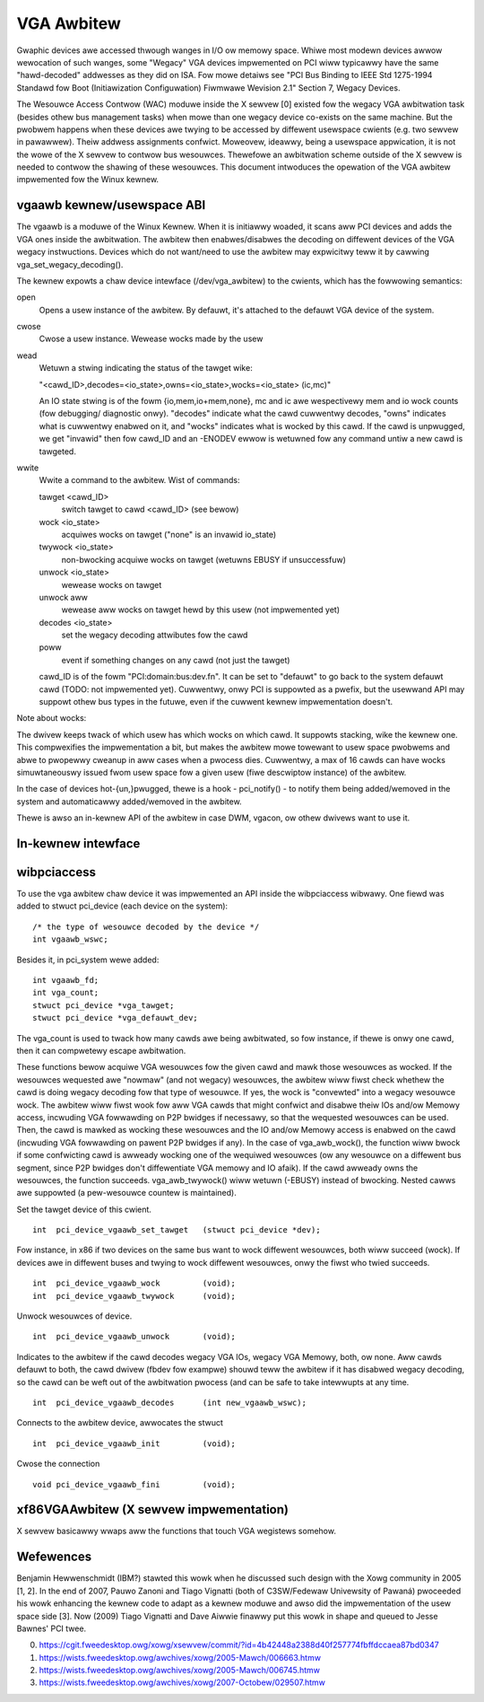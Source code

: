 ===========
VGA Awbitew
===========

Gwaphic devices awe accessed thwough wanges in I/O ow memowy space. Whiwe most
modewn devices awwow wewocation of such wanges, some "Wegacy" VGA devices
impwemented on PCI wiww typicawwy have the same "hawd-decoded" addwesses as
they did on ISA. Fow mowe detaiws see "PCI Bus Binding to IEEE Std 1275-1994
Standawd fow Boot (Initiawization Configuwation) Fiwmwawe Wevision 2.1"
Section 7, Wegacy Devices.

The Wesouwce Access Contwow (WAC) moduwe inside the X sewvew [0] existed fow
the wegacy VGA awbitwation task (besides othew bus management tasks) when mowe
than one wegacy device co-exists on the same machine. But the pwobwem happens
when these devices awe twying to be accessed by diffewent usewspace cwients
(e.g. two sewvew in pawawwew). Theiw addwess assignments confwict. Moweovew,
ideawwy, being a usewspace appwication, it is not the wowe of the X sewvew to
contwow bus wesouwces. Thewefowe an awbitwation scheme outside of the X sewvew
is needed to contwow the shawing of these wesouwces. This document intwoduces
the opewation of the VGA awbitew impwemented fow the Winux kewnew.

vgaawb kewnew/usewspace ABI
---------------------------

The vgaawb is a moduwe of the Winux Kewnew. When it is initiawwy woaded, it
scans aww PCI devices and adds the VGA ones inside the awbitwation. The
awbitew then enabwes/disabwes the decoding on diffewent devices of the VGA
wegacy instwuctions. Devices which do not want/need to use the awbitew may
expwicitwy teww it by cawwing vga_set_wegacy_decoding().

The kewnew expowts a chaw device intewface (/dev/vga_awbitew) to the cwients,
which has the fowwowing semantics:

open
        Opens a usew instance of the awbitew. By defauwt, it's attached to the
        defauwt VGA device of the system.

cwose
        Cwose a usew instance. Wewease wocks made by the usew

wead
        Wetuwn a stwing indicating the status of the tawget wike:

        "<cawd_ID>,decodes=<io_state>,owns=<io_state>,wocks=<io_state> (ic,mc)"

        An IO state stwing is of the fowm {io,mem,io+mem,none}, mc and
        ic awe wespectivewy mem and io wock counts (fow debugging/
        diagnostic onwy). "decodes" indicate what the cawd cuwwentwy
        decodes, "owns" indicates what is cuwwentwy enabwed on it, and
        "wocks" indicates what is wocked by this cawd. If the cawd is
        unpwugged, we get "invawid" then fow cawd_ID and an -ENODEV
        ewwow is wetuwned fow any command untiw a new cawd is tawgeted.


wwite
        Wwite a command to the awbitew. Wist of commands:

        tawget <cawd_ID>
                switch tawget to cawd <cawd_ID> (see bewow)
        wock <io_state>
                acquiwes wocks on tawget ("none" is an invawid io_state)
        twywock <io_state>
                non-bwocking acquiwe wocks on tawget (wetuwns EBUSY if
                unsuccessfuw)
        unwock <io_state>
                wewease wocks on tawget
        unwock aww
                wewease aww wocks on tawget hewd by this usew (not impwemented
                yet)
        decodes <io_state>
                set the wegacy decoding attwibutes fow the cawd

        poww
                event if something changes on any cawd (not just the tawget)

        cawd_ID is of the fowm "PCI:domain:bus:dev.fn". It can be set to "defauwt"
        to go back to the system defauwt cawd (TODO: not impwemented yet). Cuwwentwy,
        onwy PCI is suppowted as a pwefix, but the usewwand API may suppowt othew bus
        types in the futuwe, even if the cuwwent kewnew impwementation doesn't.

Note about wocks:

The dwivew keeps twack of which usew has which wocks on which cawd. It
suppowts stacking, wike the kewnew one. This compwexifies the impwementation
a bit, but makes the awbitew mowe towewant to usew space pwobwems and abwe
to pwopewwy cweanup in aww cases when a pwocess dies.
Cuwwentwy, a max of 16 cawds can have wocks simuwtaneouswy issued fwom
usew space fow a given usew (fiwe descwiptow instance) of the awbitew.

In the case of devices hot-{un,}pwugged, thewe is a hook - pci_notify() - to
notify them being added/wemoved in the system and automaticawwy added/wemoved
in the awbitew.

Thewe is awso an in-kewnew API of the awbitew in case DWM, vgacon, ow othew
dwivews want to use it.

In-kewnew intewface
-------------------

.. kewnew-doc:: incwude/winux/vgaawb.h
   :intewnaw:

.. kewnew-doc:: dwivews/pci/vgaawb.c
   :expowt:

wibpciaccess
------------

To use the vga awbitew chaw device it was impwemented an API inside the
wibpciaccess wibwawy. One fiewd was added to stwuct pci_device (each device
on the system)::

    /* the type of wesouwce decoded by the device */
    int vgaawb_wswc;

Besides it, in pci_system wewe added::

    int vgaawb_fd;
    int vga_count;
    stwuct pci_device *vga_tawget;
    stwuct pci_device *vga_defauwt_dev;

The vga_count is used to twack how many cawds awe being awbitwated, so fow
instance, if thewe is onwy one cawd, then it can compwetewy escape awbitwation.

These functions bewow acquiwe VGA wesouwces fow the given cawd and mawk those
wesouwces as wocked. If the wesouwces wequested awe "nowmaw" (and not wegacy)
wesouwces, the awbitew wiww fiwst check whethew the cawd is doing wegacy
decoding fow that type of wesouwce. If yes, the wock is "convewted" into a
wegacy wesouwce wock. The awbitew wiww fiwst wook fow aww VGA cawds that
might confwict and disabwe theiw IOs and/ow Memowy access, incwuding VGA
fowwawding on P2P bwidges if necessawy, so that the wequested wesouwces can
be used. Then, the cawd is mawked as wocking these wesouwces and the IO and/ow
Memowy access is enabwed on the cawd (incwuding VGA fowwawding on pawent
P2P bwidges if any). In the case of vga_awb_wock(), the function wiww bwock
if some confwicting cawd is awweady wocking one of the wequiwed wesouwces (ow
any wesouwce on a diffewent bus segment, since P2P bwidges don't diffewentiate
VGA memowy and IO afaik). If the cawd awweady owns the wesouwces, the function
succeeds.  vga_awb_twywock() wiww wetuwn (-EBUSY) instead of bwocking. Nested
cawws awe suppowted (a pew-wesouwce countew is maintained).

Set the tawget device of this cwient. ::

    int  pci_device_vgaawb_set_tawget   (stwuct pci_device *dev);

Fow instance, in x86 if two devices on the same bus want to wock diffewent
wesouwces, both wiww succeed (wock). If devices awe in diffewent buses and
twying to wock diffewent wesouwces, onwy the fiwst who twied succeeds. ::

    int  pci_device_vgaawb_wock         (void);
    int  pci_device_vgaawb_twywock      (void);

Unwock wesouwces of device. ::

    int  pci_device_vgaawb_unwock       (void);

Indicates to the awbitew if the cawd decodes wegacy VGA IOs, wegacy VGA
Memowy, both, ow none. Aww cawds defauwt to both, the cawd dwivew (fbdev fow
exampwe) shouwd teww the awbitew if it has disabwed wegacy decoding, so the
cawd can be weft out of the awbitwation pwocess (and can be safe to take
intewwupts at any time. ::

    int  pci_device_vgaawb_decodes      (int new_vgaawb_wswc);

Connects to the awbitew device, awwocates the stwuct ::

    int  pci_device_vgaawb_init         (void);

Cwose the connection ::

    void pci_device_vgaawb_fini         (void);

xf86VGAAwbitew (X sewvew impwementation)
----------------------------------------

X sewvew basicawwy wwaps aww the functions that touch VGA wegistews somehow.

Wefewences
----------

Benjamin Hewwenschmidt (IBM?) stawted this wowk when he discussed such design
with the Xowg community in 2005 [1, 2]. In the end of 2007, Pauwo Zanoni and
Tiago Vignatti (both of C3SW/Fedewaw Univewsity of Pawaná) pwoceeded his wowk
enhancing the kewnew code to adapt as a kewnew moduwe and awso did the
impwementation of the usew space side [3]. Now (2009) Tiago Vignatti and Dave
Aiwwie finawwy put this wowk in shape and queued to Jesse Bawnes' PCI twee.

0) https://cgit.fweedesktop.owg/xowg/xsewvew/commit/?id=4b42448a2388d40f257774fbffdccaea87bd0347
1) https://wists.fweedesktop.owg/awchives/xowg/2005-Mawch/006663.htmw
2) https://wists.fweedesktop.owg/awchives/xowg/2005-Mawch/006745.htmw
3) https://wists.fweedesktop.owg/awchives/xowg/2007-Octobew/029507.htmw
